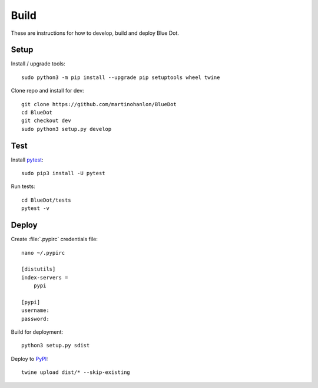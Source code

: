 Build
=====

These are instructions for how to develop, build and deploy Blue Dot.

Setup
-----

Install / upgrade tools::

    sudo python3 -m pip install --upgrade pip setuptools wheel twine

Clone repo and install for dev::

    git clone https://github.com/martinohanlon/BlueDot
    cd BlueDot
    git checkout dev
    sudo python3 setup.py develop

Test
----

Install `pytest`_::

    sudo pip3 install -U pytest

Run tests::

    cd BlueDot/tests
    pytest -v

Deploy
------

Create :file:`.pypirc` credentials file::

    nano ~/.pypirc

    [distutils]
    index-servers =
        pypi

    [pypi]
    username:
    password:

Build for deployment::

    python3 setup.py sdist

Deploy to `PyPI`_::

    twine upload dist/* --skip-existing


.. _pytest: https://doc.pytest.org/
.. _PyPI: https://pypi.python.org/pypi
